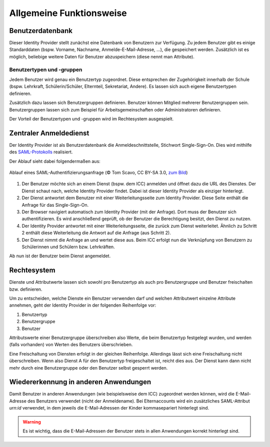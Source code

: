 Allgemeine Funktionsweise
=========================

Benutzerdatenbank
#################

Dieser Identity Provider stellt zunächst eine Datenbank von Benutzern zur Verfügung. 
Zu jedem Benutzer gibt es einige Standarddaten (bspw. Vorname, Nachname, Anmelde-E-Mail-Adresse, ...),
die gespeichert werden. Zusätzlich ist es möglich, beliebige weitere Daten für Benutzer
abzuspeichern (diese nennt man Attribute).

Benutzertypen und -gruppen
--------------------------

Jedem Benutzer wird genau ein Benutzertyp zugeordnet. Diese entsprechen der Zugehörigkeit innerhalb der Schule (bspw.
Lehrkraft, Schülerin/Schüler, Elternteil, Sekretariat, Andere). Es lassen sich auch eigene Benutzertypen definieren.

Zusätzlich dazu lassen sich Benutzergruppen definieren. Benutzer können Mitglied mehrerer Benutzergruppen sein. Benutzergruppen
lassen sich zum Beispiel für Arbeitsgemeinschaften oder Administratoren definieren.

Der Vorteil der Benutzertypen und -gruppen wird im Rechtesystem ausgespielt.

Zentraler Anmeldedienst
#######################

Der Identity Provider ist als Benutzerdatenbank die Anmeldeschnittstelle, Stichwort Single-Sign-On. Dies wird mithilfe
des `SAML-Protokolls <https://de.wikipedia.org/wiki/Security_Assertion_Markup_Language>`_ realisiert.

Der Ablauf sieht dabei folgendermaßen aus:

.. figure:: https://upload.wikimedia.org/wikipedia/en/0/04/Saml2-browser-sso-redirect-post.png
   :align: center

   Ablauf eines SAML-Authentifizierungsanfrage (© Tom Scavo, CC BY-SA 3.0, `zum Bild <https://en.wikipedia.org/wiki/File:Saml2-browser-sso-redirect-post.png>`_)

1. Der Benutzer möchte sich an einem Dienst (bspw. dem ICC) anmelden und öffnet dazu die URL des Dienstes.
   Der Dienst schaut nach, welche Identity Provider findet. Dabei ist dieser Identity Provider als einziger hinterlegt.
2. Der Dienst antwortet dem Benutzer mit einer Weiterleitungsseite zum Identity Provider.
   Diese Seite enthält die Anfrage für das Single-Sign-On.
3. Der Browser navigiert automatisch zum Identity Provider (mit der Anfrage). Dort muss der Benutzer
   sich authentifizieren. Es wird anschließend geprüft, ob der Benutzer die Berechtigung besitzt, den Dienst
   zu nutzen.
4. Der Identity Provider antwortet mit einer Weiterleitungsseite, die zurück zum Dienst weiterleitet.
   Ähnlich zu Schritt 2 enthält diese Weiterleitung die Antwort auf die Anfrage (aus Schritt 2).
5. Der Dienst nimmt die Anfrage an und wertet diese aus. Beim ICC erfolgt nun die Verknüpfung von Benutzern
   zu Schülerinnen und Schülern bzw. Lehrkräften.

Ab nun ist der Benutzer beim Dienst angemeldet.

Rechtesystem
############

Dienste und Attributwerte lassen sich sowohl pro Benutzertyp als auch pro Benutzergruppe und Benutzer freischalten bzw.
definieren.

Um zu entscheiden, welche Dienste ein Benutzer verwenden darf und welchen Attributwert einzelne Attribute annehmen, geht
der Identity Provider in der folgenden Reihenfolge vor:

1. Benutzertyp
2. Benutzergruppe
3. Benutzer

Attributswerte einer Benutzergruppe überschreiben also Werte, die beim Benutzertyp festgelegt wurden, und werden (falls
vorhanden) von Werten des Benutzers überschrieben.

Eine Freischaltung von Diensten erfolgt in der gleichen Reihenfolge. Allerdings lässt sich eine Freischaltung nicht überschreiben.
Wenn also Dienst A für den Benutzertyp freigeschaltet ist, reicht dies aus. Der Dienst kann dann nicht mehr durch eine
Benutzergruppe oder den Benutzer selbst gesperrt werden.

Wiedererkennung in anderen Anwendungen
######################################

Damit Benutzer in anderen Anwendungen (wie beispielsweise dem ICC) zugeordnet werden können, wird die E-Mail-Adresse
des Benutzers verwendet (nicht der Anmeldename). Bei Elternaccounts wird ein zusätzliches SAML-Attribut `urn:id` verwendet,
in dem jeweils die E-Mail-Adressen der Kinder kommasepariert hinterlegt sind.

.. warning:: Es ist wichtig, dass die E-Mail-Adressen der Benutzer stets in allen Anwendungen korrekt hinterlegt sind.